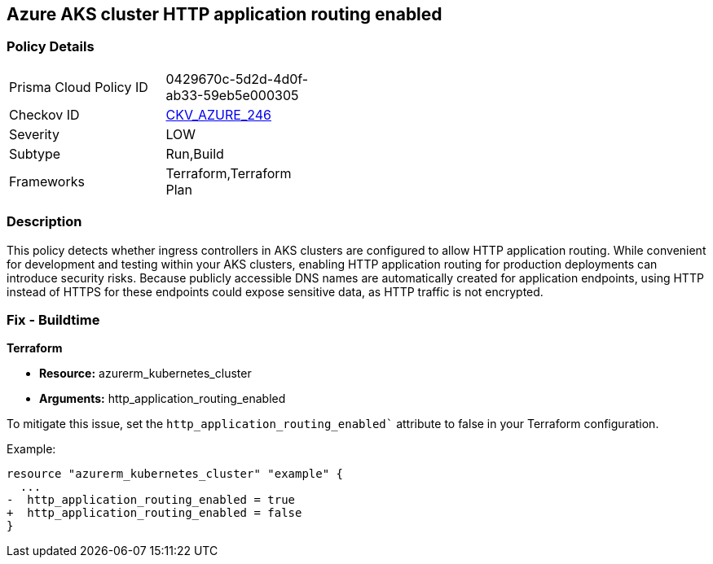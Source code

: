 == Azure AKS cluster HTTP application routing enabled

=== Policy Details

[width=45%]
[cols="1,1"]
|===
|Prisma Cloud Policy ID
| 0429670c-5d2d-4d0f-ab33-59eb5e000305

|Checkov ID
| https://github.com/bridgecrewio/checkov/blob/main/checkov/terraform/checks/resource/azure/KubernetesClusterHTTPApplicationRouting.py[CKV_AZURE_246]

|Severity
|LOW

|Subtype
|Run,Build

|Frameworks
|Terraform,Terraform Plan

|===

=== Description

This policy detects whether ingress controllers in AKS clusters are configured to allow HTTP application routing. While convenient for development and testing within your AKS clusters, enabling HTTP application routing for production deployments can introduce security risks. Because publicly accessible DNS names are automatically created for application endpoints, using HTTP instead of HTTPS for these endpoints could expose sensitive data, as HTTP traffic is not encrypted.

=== Fix - Buildtime

*Terraform*

* *Resource:* azurerm_kubernetes_cluster
* *Arguments:* http_application_routing_enabled

To mitigate this issue, set the `http_application_routing_enabled`` attribute to false in your Terraform configuration.

Example:

[source,go]
----
resource "azurerm_kubernetes_cluster" "example" {
  ...
-  http_application_routing_enabled = true
+  http_application_routing_enabled = false
}
----

